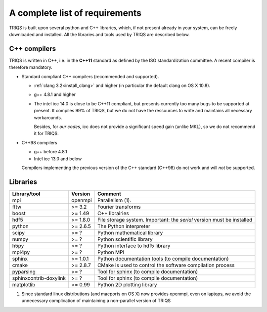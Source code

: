 .. index:: Required libraries

.. _requirements:

A complete list of requirements
===============================

TRIQS is built upon several python and C++ libraries, which, if not present
already in your system, can be freely downloaded and installed. All the
libraries and tools used by TRIQS are described below.

.. _require_cxx_compilers:

C++ compilers
-------------

TRIQS is written in C++, i.e. in the **C++11** standard as defined by the ISO standardization committee.
A recent compiler is therefore mandatory.

* Standard compliant C++ compilers (recommended and supported).
  
  * :ref:`clang 3.2<install_clang>` and higher (in particular the default clang on OS X 10.8).
  * g++ 4.8.1 and higher

  * The intel icc 14.0 is close to be C++11 compliant, but presents currently too many bugs to be supported 
    at present. It compiles 99% of TRIQS, but we do not have the ressources to write and 
    maintains all necessary workarounds.
    
    Besides, for *our codes*, icc does not provide a significant speed gain (unlike MKL), 
    so we do not recommend it for TRIQS.

* C++98 compilers

  * g++ before 4.8.1
  * Intel icc 13.0 and below

  Compilers implementing the previous version of the C++ standard (C++98) do not work and 
  will *not* be supported.



Libraries
---------

+------------------------+----------+------------------------------------------------------------------------+
| Library/tool           | Version  | Comment                                                                |
+========================+==========+========================================================================+
| mpi                    | openmpi  | Parallelism (1).                                                       |
+------------------------+----------+------------------------------------------------------------------------+
| fftw                   | >= 3.2   | Fourier transforms                                                     |
+------------------------+----------+------------------------------------------------------------------------+
| boost                  | >= 1.49  | C++ librairies                                                         |
+------------------------+----------+------------------------------------------------------------------------+
| hdf5                   | >= 1.8.0 | File storage system. Important: the *serial* version must be installed |
+------------------------+----------+------------------------------------------------------------------------+
| python                 | >= 2.6.5 | The Python interpreter                                                 |
+------------------------+----------+------------------------------------------------------------------------+
| scipy                  | >= ?     | Python mathematical library                                            |
+------------------------+----------+------------------------------------------------------------------------+
| numpy                  | >= ?     | Python scientific library                                              |
+------------------------+----------+------------------------------------------------------------------------+
| h5py                   | >= ?     | Python interface to hdf5 library                                       |
+------------------------+----------+------------------------------------------------------------------------+
| mpi4py                 | >= ?     | Python MPI                                                             |
+------------------------+----------+------------------------------------------------------------------------+
| sphinx                 | >= 1.0.1 | Python documentation tools (to compile documentation)                  |
+------------------------+----------+------------------------------------------------------------------------+
| cmake                  | >= 2.8.7 | CMake is used to control the software compilation process              |
+------------------------+----------+------------------------------------------------------------------------+
| pyparsing              | >= ?     | Tool for sphinx (to compile documentation)                             |
+------------------------+----------+------------------------------------------------------------------------+
| sphinxcontrib-doxylink | >= ?     | Tool for sphinx (to compile documentation)                             |
+------------------------+----------+------------------------------------------------------------------------+
| matplotlib             | >= 0.99  | Python 2D plotting library                                             |
+------------------------+----------+------------------------------------------------------------------------+

(1)  Since standard linux distributions (and macports on OS X) now provides openmpi, even on laptops, we avoid the unnecessary complication of maintaining a non-parallel version of TRIQS
 
